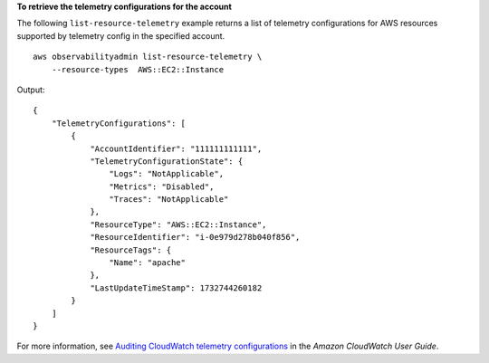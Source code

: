 **To retrieve the telemetry configurations for the account**

The following ``list-resource-telemetry`` example returns a list of telemetry configurations for AWS resources supported by telemetry config in the specified account. ::

    aws observabilityadmin list-resource-telemetry \
        --resource-types  AWS::EC2::Instance

Output::

    {
        "TelemetryConfigurations": [
            {
                "AccountIdentifier": "111111111111",
                "TelemetryConfigurationState": {
                    "Logs": "NotApplicable",
                    "Metrics": "Disabled",
                    "Traces": "NotApplicable"
                },
                "ResourceType": "AWS::EC2::Instance",
                "ResourceIdentifier": "i-0e979d278b040f856",
                "ResourceTags": {
                    "Name": "apache"
                },
                "LastUpdateTimeStamp": 1732744260182
            }
        ]
    }

For more information, see `Auditing CloudWatch telemetry configurations <https://docs.aws.amazon.com/AmazonCloudWatch/latest/monitoring/telemetry-config-cloudwatch.html>`__ in the *Amazon CloudWatch User Guide*.